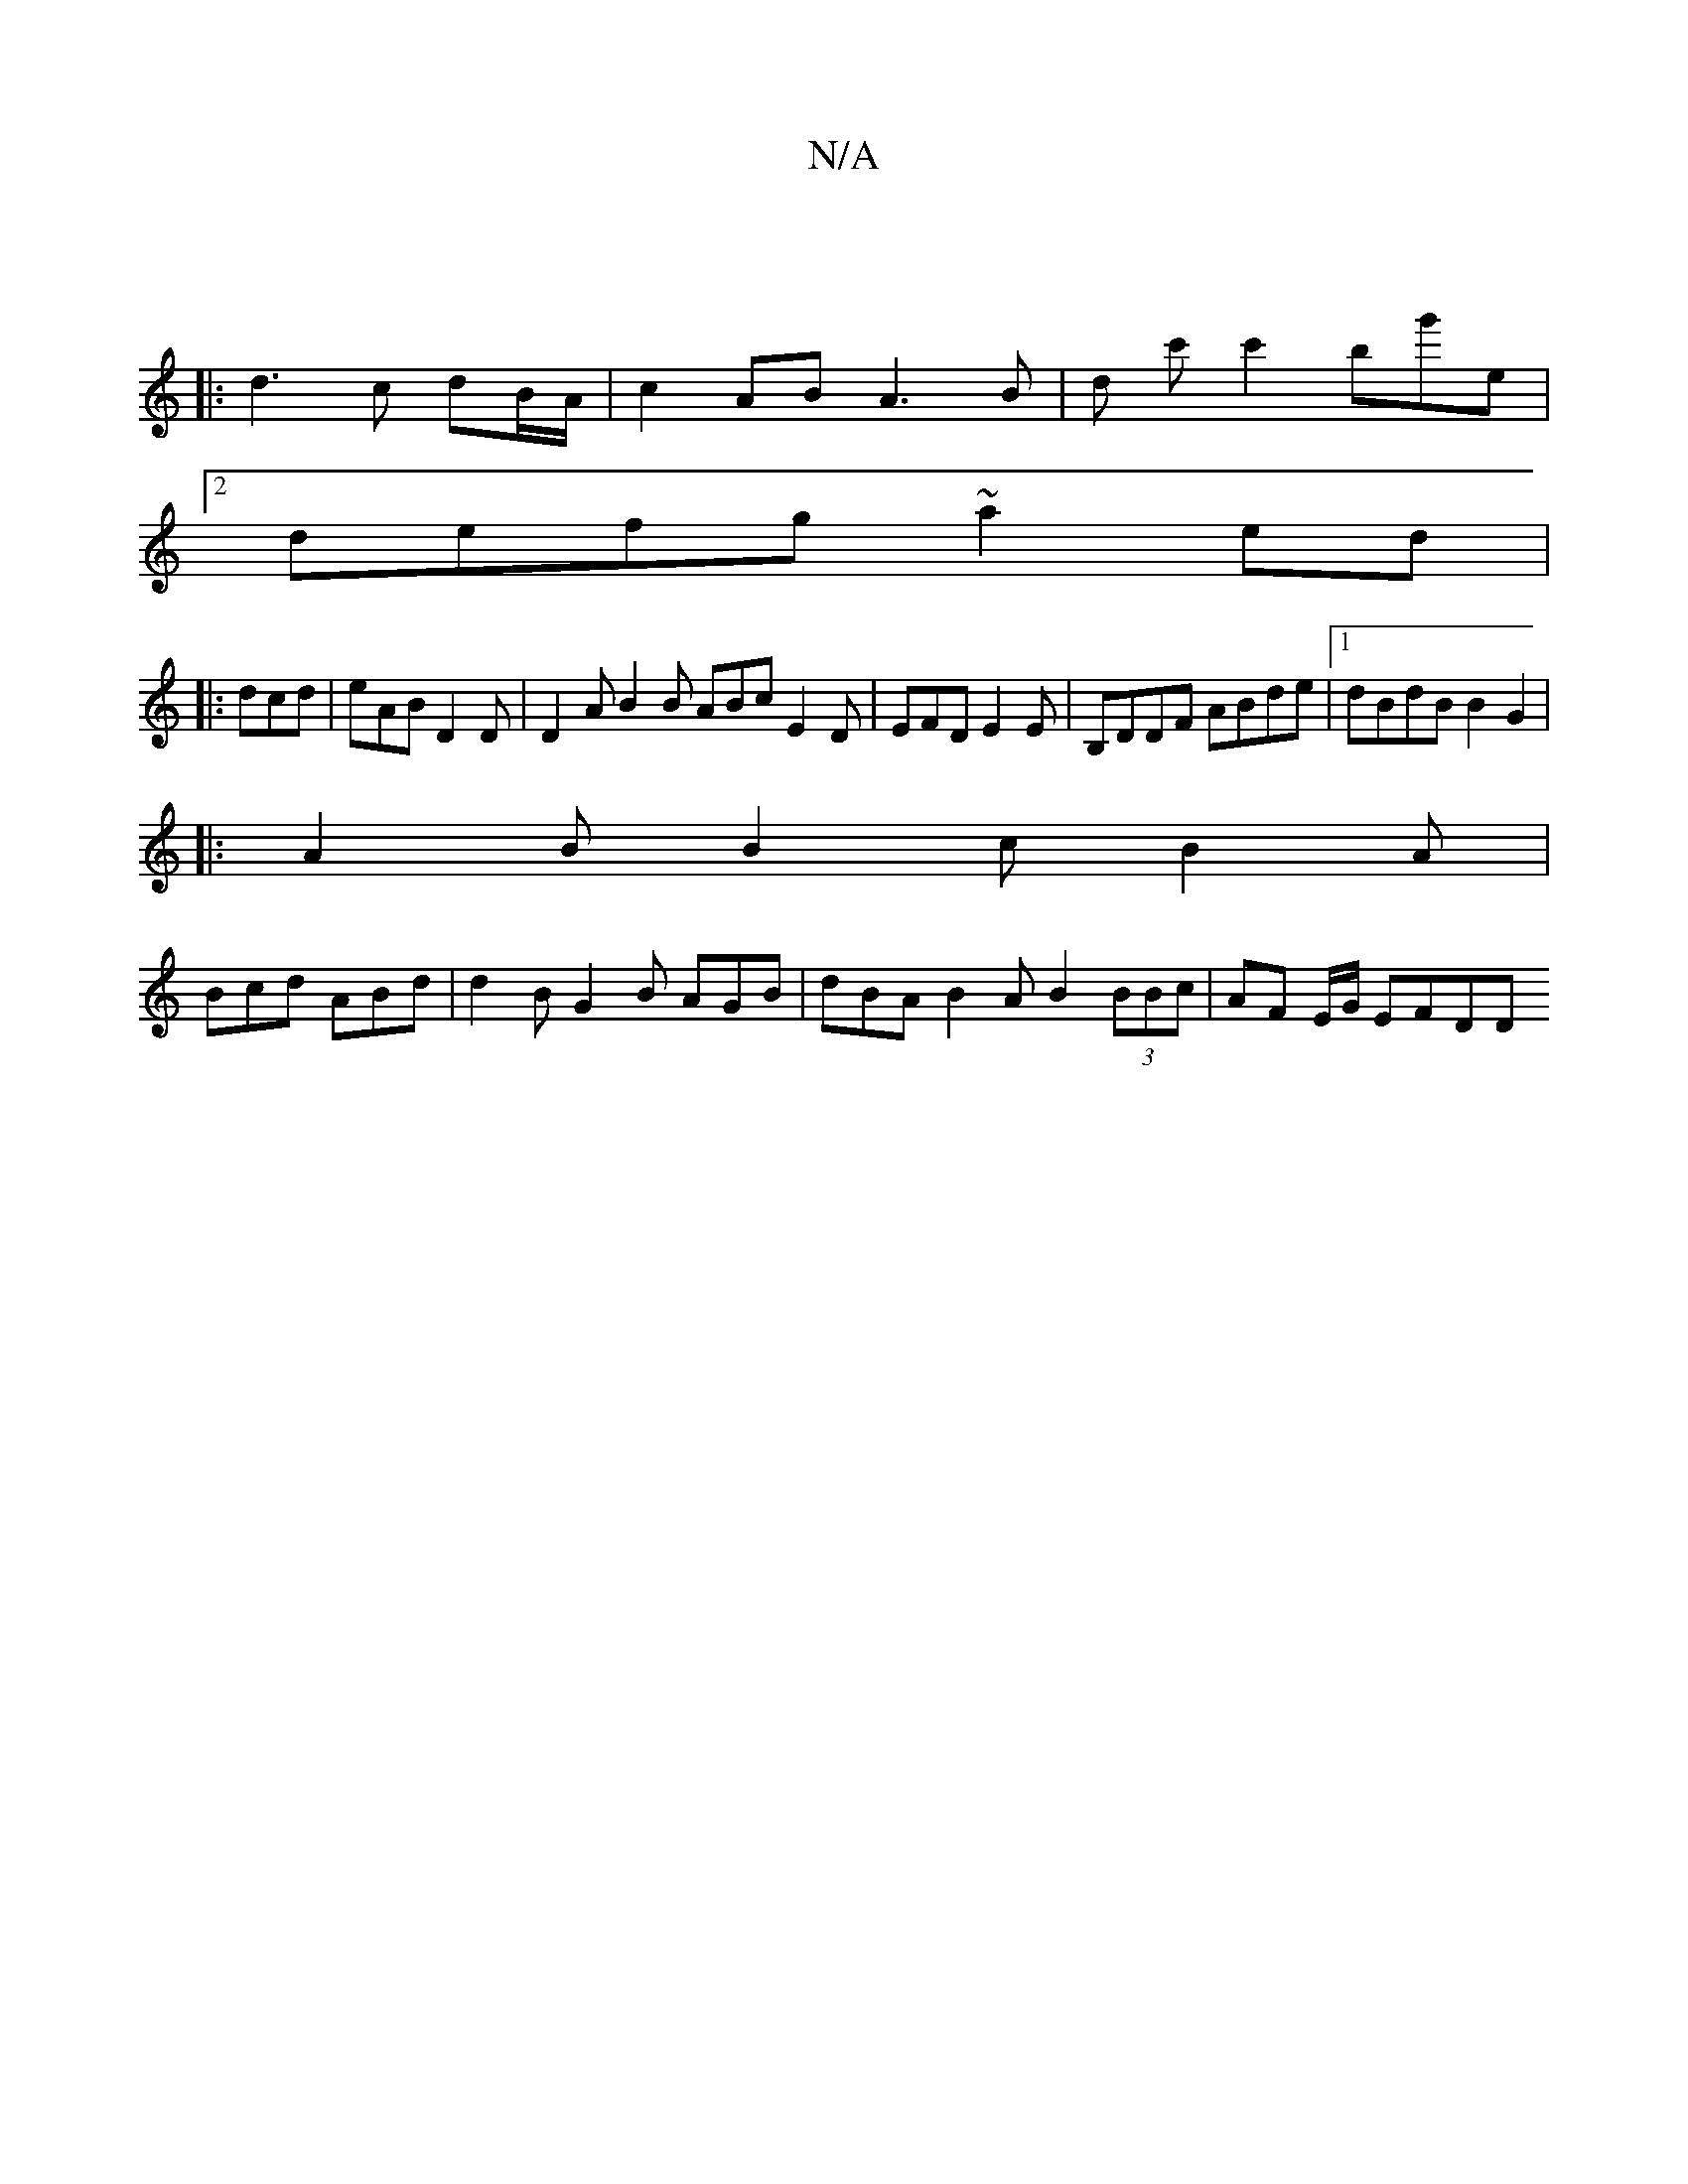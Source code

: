 X:1
T:N/A
M:4/4
R:N/A
K:Cmajor
 |]
|: d3c dB/A/ | c2 AB A3B|d c'c'2 bg'e| 
[2 defg ~a2 ed|
|: dcd | eAB D2 D|D2A B2 B ABc E2 D|EFD E2 E|B,DDF ABde|[1 dBdB  B2G2 |
|: A2 B B2 c B2A|
Bcd ABd|d2B G2B AGB|dBA B2A B2 (3BBc|AF E/G/2 EFDD